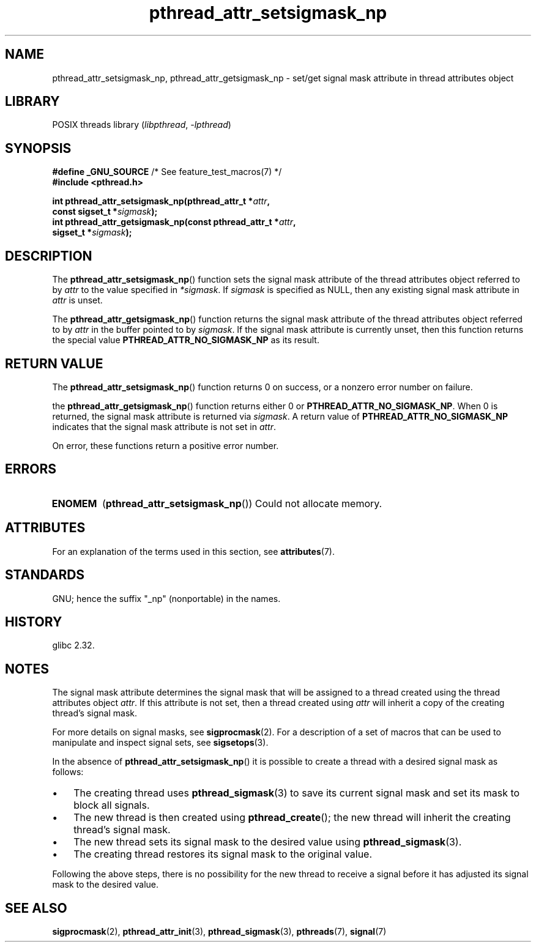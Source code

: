 '\" t
.\" Copyright (c) 2008 Linux Foundation, written by Michael Kerrisk
.\"     <mtk.manpages@gmail.com>
.\"
.\" SPDX-License-Identifier: Linux-man-pages-copyleft
.\"
.TH pthread_attr_setsigmask_np 3 (date) "Linux man-pages (unreleased)"
.SH NAME
pthread_attr_setsigmask_np, pthread_attr_getsigmask_np \- set/get
signal mask attribute in thread attributes object
.SH LIBRARY
POSIX threads library
.RI ( libpthread ", " \-lpthread )
.SH SYNOPSIS
.nf
.BR "#define _GNU_SOURCE" "             /* See feature_test_macros(7) */"
.B #include <pthread.h>
.P
.BI "int pthread_attr_setsigmask_np(pthread_attr_t *" attr ,
.BI "                               const sigset_t *" sigmask );
.BI "int pthread_attr_getsigmask_np(const pthread_attr_t *" attr ,
.BI "                               sigset_t *" sigmask );
.fi
.SH DESCRIPTION
The
.BR pthread_attr_setsigmask_np ()
function sets the signal mask attribute of the
thread attributes object referred to by
.I attr
to the value specified in
.IR *sigmask .
If
.I sigmask
is specified as NULL, then any existing signal mask attribute in
.I attr
is unset.
.P
The
.BR pthread_attr_getsigmask_np ()
function returns the signal mask attribute of the thread attributes object
referred to by
.I attr
in the buffer pointed to by
.IR sigmask .
If the signal mask attribute is currently unset,
then this function returns the special value
.B PTHREAD_ATTR_NO_SIGMASK_NP
as its result.
.SH RETURN VALUE
The
.BR pthread_attr_setsigmask_np ()
function returns 0 on success, or a nonzero error number on failure.
.P
the
.BR pthread_attr_getsigmask_np ()
function returns either 0 or
.BR PTHREAD_ATTR_NO_SIGMASK_NP .
When 0 is returned, the signal mask attribute is returned via
.IR sigmask .
A return value of
.B PTHREAD_ATTR_NO_SIGMASK_NP
indicates that the signal mask attribute is not set in
.IR attr .
.P
On error, these functions return a positive error number.
.SH ERRORS
.TP
.B ENOMEM
.RB ( pthread_attr_setsigmask_np ())
Could not allocate memory.
.SH ATTRIBUTES
For an explanation of the terms used in this section, see
.BR attributes (7).
.TS
allbox;
lbx lb lb
l l l.
Interface	Attribute	Value
T{
.na
.nh
.BR pthread_attr_setsigmask_np (),
.BR pthread_attr_getsigmask_np ()
T}	Thread safety	MT-Safe
.TE
.SH STANDARDS
GNU;
hence the suffix "_np" (nonportable) in the names.
.SH HISTORY
glibc 2.32.
.SH NOTES
The signal mask attribute determines the signal mask that will be assigned to
a thread created using the thread attributes object
.IR attr .
If this attribute is not set, then a thread created using
.I attr
will inherit a copy of the creating thread's signal mask.
.P
For more details on signal masks, see
.BR sigprocmask (2).
For a description of a set of macros
that can be used to manipulate and inspect signal sets, see
.BR sigsetops (3).
.P
In the absence of
.BR pthread_attr_setsigmask_np ()
it is possible to create a thread with a desired signal mask as follows:
.IP \[bu] 3
The creating thread uses
.BR pthread_sigmask (3)
to save its current signal mask and set its mask to block all signals.
.IP \[bu]
The new thread is then created using
.BR pthread_create ();
the new thread will inherit the creating thread's signal mask.
.IP \[bu]
The new thread sets its signal mask to the desired value using
.BR pthread_sigmask (3).
.IP \[bu]
The creating thread restores its signal mask to the original value.
.P
Following the above steps,
there is no possibility for the new thread to receive a signal
before it has adjusted its signal mask to the desired value.
.SH SEE ALSO
.BR sigprocmask (2),
.BR pthread_attr_init (3),
.BR pthread_sigmask (3),
.BR pthreads (7),
.BR signal (7)

